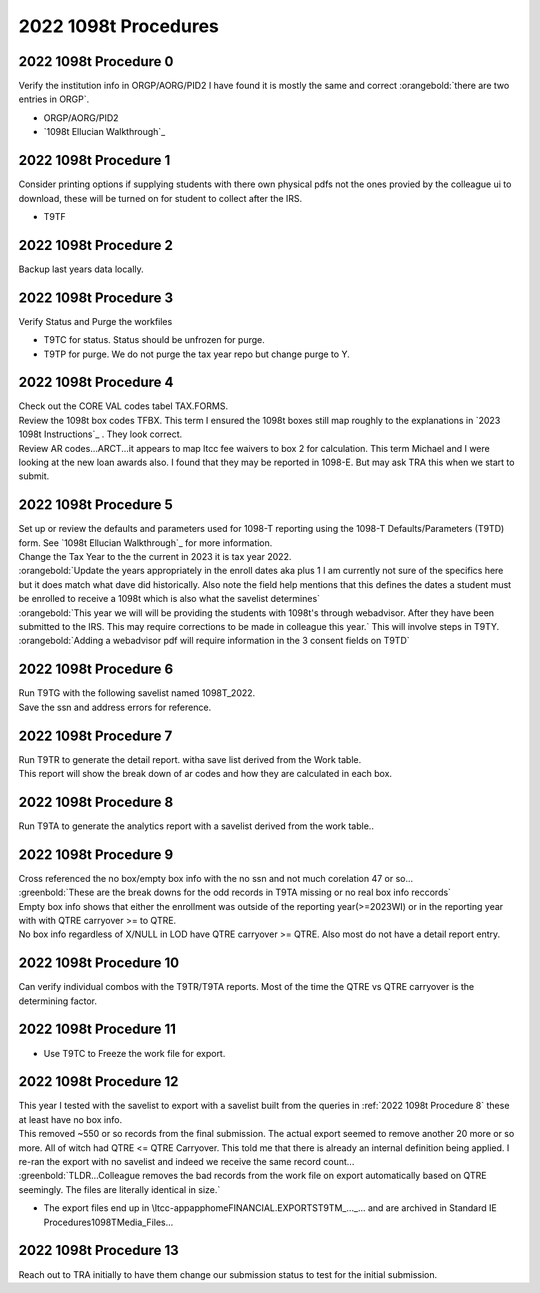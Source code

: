 =====================
2022 1098t Procedures
=====================

2022 1098t Procedure 0
======================

| Verify the institution info in ORGP/AORG/PID2 I have found it is mostly the same and correct :orangebold:`there are two entries in ORGP`.

* ORGP/AORG/PID2
* `1098t Ellucian Walkthrough`_

2022 1098t Procedure 1
======================

| Consider printing options if supplying students with there own physical pdfs not the ones provied by the colleague ui to download, these will be turned on for student to collect after the IRS.

* T9TF

2022 1098t Procedure 2
======================

| Backup last years data locally.

.. dropdown:: 1098t Backup

   .. code-block:: SQL

      -- last years backups
      SELECT *
      FROM ltcc.dbo.AR_1098T_BOXES_WORK_2020

      SELECT *
      FROM ltcc.dbo.AR_1098T_WORK_2020


      SELECT *
      INTO ltcc.dbo.AR_1098T_BOXES_WORK_2021
      FROM coll18_production.dbo.AR_1098T_BOXES_WORK


      SELECT *
      INTO ltcc.dbo.AR_1098T_WORK_2021
      FROM coll18_production.dbo.AR_1098T_WORK

2022 1098t Procedure 3
======================

| Verify Status and Purge the workfiles

* T9TC for status. Status should be unfrozen for purge.
* T9TP for purge. We do not purge the tax year repo but change purge to Y.

2022 1098t Procedure 4
======================

| Check out the CORE VAL codes tabel TAX.FORMS.

| Review the 1098t box codes TFBX. This term I ensured the 1098t boxes still map roughly to the explanations in  `2023 1098t Instructions`_ . They look correct.

| Review AR codes...ARCT...it appears to map ltcc fee waivers to box 2 for calculation. This term Michael and I were looking at the new loan awards also. I found that they may be reported in 1098-E. But may ask TRA this when we start to submit.


2022 1098t Procedure 5
======================

| Set up or review the defaults and parameters used for 1098-T reporting using the 1098-T Defaults/Parameters (T9TD) form. See `1098t Ellucian Walkthrough`_ for more information.

| Change the Tax Year to the the current in 2023 it is tax year 2022.

.. image:: /_static/img/1098T/T9TD.png
   :alt: 1098T Folder
   :align: center

| :orangebold:`Update the years appropriately in the enroll dates aka plus 1 I am currently not sure of the specifics here but it does match what dave did historically. Also note the field help mentions that this defines the dates a student must be enrolled to receive a 1098t which is also what the savelist determines`


|  :orangebold:`This year we will will be providing the students with 1098t's through webadvisor. After they have been submitted to the IRS. This may require corrections to be made in colleague this year.` This will involve steps in T9TY.

| :orangebold:`Adding a webadvisor pdf will require information in the 3 consent fields on T9TD`


2022 1098t Procedure 6
======================

| Run T9TG with the following savelist named 1098T_2022.

.. dropdown:: T9TG Savelist
   :color: warning

   | Cauptures any student that has made a payment, received a payment, or Enrolled thre terms prior to report start term.

   .. code-block:: sql

      SELECT
      DISTINCT
      LEFT(FA.TA_2022_ID,7)  ID
      FROM [coll18_production].[dbo].[TA_2022] FA
      WHERE YEAR(FA.TA_TERM_XMIT_DT) = '2022' and (TA_TERM_XMIT_AMT IS NOT NULL or TA_TERM_XMIT_AMT > 0)

      UNION

      SELECT
      DISTINCT
      PYMT.ARP_PERSON_ID  ID
      FROM
      AR_PAYMENTS PYMT

      WHERE
      YEAR(PYMT.ARP_DATE) ='2022' and (ARP_AMT IS NOT NULL or ARP_AMT > 0 )

      UNION
      SELECT
      DISTINCT
      STC.STC_PERSON_ID   ID
      FROM STUDENT_ACAD_CRED STC
      WHERE STC.STC_TERM IN ('2021FA', '2022WI', '2022SP', '2022SU', '2022FA' , '2023WI' , '2023SP')

| Save the ssn and address errors for reference.

2022 1098t Procedure 7
======================

| Run T9TR to generate the detail report. witha save list derived from the Work table.
| This report will show the break down of ar codes and how they are calculated in each box.

2022 1098t Procedure 8
======================

| Run T9TA to generate the analytics report with a savelist derived from the work table..

.. dropdown:: Students with no Box info SQL
   :color: info

   .. code-block:: SQL

      SELECT * -- DISTINCT LEFT(aw.AR_1098T_WORK_ID, 7)
      FROM AR_1098T_WORK aw
           LEFT JOIN AR_1098T_BOXES_WORK abw ON LEFT(aw.AR_1098T_WORK_ID, 7) = LEFT(abw.AR_1098T_BOXES_WORK_ID, 7)
      WHERE LEFT(abw.AR_1098T_BOXES_WORK_ID, 7) IS NULL
            -- cross reference ennrol
            /***AND EXISTS (
                SELECT *
                FROM STUDENT_ACAD_CRED sac
                     INNER JOIN STC_STATUSES ss        ON ss.STUDENT_ACAD_CRED_ID = sac.STUDENT_ACAD_CRED_ID
                                                          AND ss.POS = 1
                     INNER JOIN STUDENT_COURSE_SEC scs ON scs.SCS_STUDENT_ACAD_CRED = sac.STUDENT_ACAD_CRED_ID
                     INNER JOIN COURSE_SECTIONS cs     ON scs.SCS_COURSE_SECTION = cs.COURSE_SECTIONS_ID
                     INNER JOIN COURSES c              ON sac.STC_COURSE = c.COURSES_ID
                WHERE cs.SEC_TERM IN ('2022WI', '2022SP', '2022SU', '2022FA')
                      AND sac.STC_PERSON_ID = LEFT(aw.AR_1098T_WORK_ID, 7)
                      AND (ss.STC_STATUS IN ('A','NR') OR sac.STC_VERIFIED_GRADE IN ('13', '56'))
            )***/

.. dropdown:: Students with empty box info SQL
   :color: info

   .. code-block:: SQL

      SELECT * --DISTINCT LEFT(aw.AR_1098T_WORK_ID, 7)
      FROM AR_1098T_WORK aw
           --INNER JOIN AR_1098T_BOXES_WORK abw ON LEFT(aw.AR_1098T_WORK_ID, 7) = LEFT(abw.AR_1098T_BOXES_WORK_ID, 7)
      WHERE NOT EXISTS (

          SELECT *
          FROM AR_1098T_BOXES_WORK abw
          WHERE LEFT(aw.AR_1098T_WORK_ID, 7) = LEFT(abw.AR_1098T_BOXES_WORK_ID, 7)
                AND (RIGHT(abw.AR_1098T_BOXES_WORK_ID, 3) = 'SCH'
                     OR RIGHT(abw.AR_1098T_BOXES_WORK_ID, 3) = 'TUP'
                     OR  RIGHT(abw.AR_1098T_BOXES_WORK_ID, 3) = 'PYA')
      ) AND EXISTS (

          SELECT *
          FROM AR_1098T_BOXES_WORK abw
          WHERE LEFT(aw.AR_1098T_WORK_ID, 7) = LEFT(abw.AR_1098T_BOXES_WORK_ID, 7)
                AND RIGHT(abw.AR_1098T_BOXES_WORK_ID, 3) = 'LOD'
                AND (
                     (abw.T98TB_VALUE = 'X' AND abw.T98TB_CALC_VALUE = 'X') -- two subsets of LOD in empty boxes.
                     OR
                     (abw.T98TB_VALUE IS NULL AND abw.T98TB_CALC_VALUE IS NULL)
                    )
      ) /***AND EXISTS (
                SELECT *
                FROM STUDENT_ACAD_CRED sac
                     INNER JOIN STC_STATUSES ss        ON ss.STUDENT_ACAD_CRED_ID = sac.STUDENT_ACAD_CRED_ID
                                                          AND ss.POS = 1
                     INNER JOIN STUDENT_COURSE_SEC scs ON scs.SCS_STUDENT_ACAD_CRED = sac.STUDENT_ACAD_CRED_ID
                     INNER JOIN COURSE_SECTIONS cs     ON scs.SCS_COURSE_SECTION = cs.COURSE_SECTIONS_ID
                     INNER JOIN COURSES c              ON sac.STC_COURSE = c.COURSES_ID
                WHERE cs.SEC_TERM IN ('2022WI', '2022SP', '2022SU', '2022FA')
                      AND sac.STC_PERSON_ID = LEFT(aw.AR_1098T_WORK_ID, 7)
                      AND (ss.STC_STATUS IN ('A','NR') OR sac.STC_VERIFIED_GRADE IN ('13', '56'))
            )***/

2022 1098t Procedure 9
======================

| Cross referenced the no box/empty box info with the no ssn and not much corelation 47 or so...

| :greenbold:`These are the break downs for the odd records in T9TA missing or no real box info reccords`

| Empty box info shows that either the enrollment was outside of the reporting year(>=2023WI) or in the reporting year with with QTRE carryover >= to QTRE.

| No box info regardless of X/NULL in LOD have QTRE carryover >= QTRE. Also most do not have a detail report entry.


2022 1098t Procedure 10
=======================

| Can verify individual combos with the T9TR/T9TA reports. Most of the time the QTRE vs QTRE carryover is the determining factor.

.. dropdown:: Combinations of Boxes SQL
   :color: info

   .. code-block:: SQL

      SELECT
      LEFT(W.AR_1098T_WORK_ID, 7) ID, W.T98T_STUDENT_NAME NAME,
      SUM(CASE WHEN RIGHT(B.AR_1098T_BOXES_WORK_ID, 3) = 'TUP' THEN B.T98TB_AMT ELSE 0.0 END) TUP,
      SUM(CASE WHEN RIGHT(B.AR_1098T_BOXES_WORK_ID, 3) = 'PYS' THEN B.T98TB_AMT ELSE 0.0 END) PYS,
      SUM(CASE WHEN RIGHT(B.AR_1098T_BOXES_WORK_ID, 3) = 'PYA' THEN B.T98TB_AMT ELSE 0.0 END) PYA,
      SUM(CASE WHEN RIGHT(B.AR_1098T_BOXES_WORK_ID, 3) = 'SCH' THEN B.T98TB_AMT ELSE 0.0 END) SCH,
      SUM(CASE WHEN RIGHT(B.AR_1098T_BOXES_WORK_ID, 3) = 'LOD' THEN B.T98TB_AMT ELSE 0.0 END) LOD,
      SUM(CASE WHEN RIGHT(B.AR_1098T_BOXES_WORK_ID, 3) = 'GSB' THEN B.T98TB_AMT ELSE 0.0 END) GSB,
      SUM(CASE WHEN RIGHT(B.AR_1098T_BOXES_WORK_ID, 3) = 'TJM' THEN B.T98TB_AMT ELSE 0.0 END) TJM,
      SUM(CASE WHEN RIGHT(B.AR_1098T_BOXES_WORK_ID, 3) = 'SSC' THEN B.T98TB_AMT ELSE 0.0 END) SSC,
      MAX(CASE WHEN RIGHT(B.AR_1098T_BOXES_WORK_ID, 3) = 'TUP' AND B.T98TB_AMT > 0 THEN 'Y' END) TUP_FLAG,
      MAX(CASE WHEN RIGHT(B.AR_1098T_BOXES_WORK_ID, 3) = 'PYS' AND B.T98TB_AMT > 0 THEN 'Y' END) PYS_FLAG,
      MAX(CASE WHEN RIGHT(B.AR_1098T_BOXES_WORK_ID, 3) = 'PYA' AND B.T98TB_AMT > 0 THEN 'Y' END) PYA_FLAG,
      MAX(CASE WHEN RIGHT(B.AR_1098T_BOXES_WORK_ID, 3) = 'SCH' AND B.T98TB_AMT > 0 THEN 'Y' END) SCH_FLAG,
      MAX(CASE WHEN RIGHT(B.AR_1098T_BOXES_WORK_ID, 3) = 'LOD' AND B.T98TB_AMT > 0 THEN 'Y' END) LOD_FLAG,
      MAX(CASE WHEN RIGHT(B.AR_1098T_BOXES_WORK_ID, 3) = 'GSB' AND B.T98TB_AMT > 0 THEN 'Y' END) GSB_FLAG,
      MAX(CASE WHEN RIGHT(B.AR_1098T_BOXES_WORK_ID, 3) = 'TJM' AND B.T98TB_AMT > 0 THEN 'Y' END) TJM_FLAG,
      MAX(CASE WHEN RIGHT(B.AR_1098T_BOXES_WORK_ID, 3) = 'SSC' AND B.T98TB_AMT > 0 THEN 'Y' END) SSC_FLAG,
      NEWID() RANDOM_ID


      INTO #RAWDATA

      FROM AR_1098T_WORK W INNER JOIN
      AR_1098T_BOXES_WORK B ON LEFT(W.AR_1098T_WORK_ID, 7) = LEFT(B.AR_1098T_BOXES_WORK_ID, 7)

      GROUP BY LEFT(W.AR_1098T_WORK_ID, 7), W.T98T_STUDENT_NAME

      SELECT
      RD.ID,
      RD.NAME,
      RD.TUP,
      RD.PYS,
      RD.PYA,
      RD.SCH,
      RD.LOD,
      RD.GSB,
      RD.TJM,
      RD.SSC,
      W.T98T_QTRE,
      W.T98T_QTRE_CARRYOVER


      FROM
      #RAWDATA RD INNER JOIN
      (
      SELECT TUP_FLAG, PYS_FLAG, PYA_FLAG, SCH_FLAG, LOD_FLAG, GSB_FLAG, TJM_FLAG, SSC_FLAG, CAST(MAX(CAST(RANDOM_ID AS VARCHAR(MAX))) AS UNIQUEIDENTIFIER) SELECTED_RECORD
      FROM #RAWDATA
      GROUP BY TUP_FLAG, PYS_FLAG, PYA_FLAG, SCH_FLAG, LOD_FLAG, GSB_FLAG, TJM_FLAG, SSC_FLAG
      ) RANDOM_SAMPLE ON RD.RANDOM_ID = RANDOM_SAMPLE.SELECTED_RECORD
      INNER JOIN  AR_1098T_WORK W ON RD.ID = LEFT(W.AR_1098T_WORK_ID, 7)
      ORDER BY
      RD.TUP,
      RD.PYS,
      RD.SCH,
      RD.PYA,
      RD.LOD,
      RD.GSB,
      RD.TJM,
      RD.SSC

      DROP TABLE #RAWDATA


2022 1098t Procedure 11
=======================

* Use T9TC to Freeze the work file for export.

2022 1098t Procedure 12
=======================

| This year I tested with the savelist to export with a savelist built from the queries in :ref:`2022 1098t Procedure 8` these at least have no box info.

.. dropdown:: 1098t Export Savelist SQL
   :color: info

   .. code-block:: SQL

      SELECT *
      FROM AR_1098T_WORK awf
      WHERE awf.AR_1098T_WORK_ID NOT IN ( -- missing box info

            SELECT DISTINCT aw.AR_1098T_WORK_ID
            FROM AR_1098T_WORK aw
                 LEFT JOIN AR_1098T_BOXES_WORK abw ON LEFT(aw.AR_1098T_WORK_ID, 7) = LEFT(abw.AR_1098T_BOXES_WORK_ID, 7)
            WHERE LEFT(abw.AR_1098T_BOXES_WORK_ID, 7) IS NULL

      ) AND awf.AR_1098T_WORK_ID NOT IN ( -- No Box info...

            SELECT DISTINCT aw.AR_1098T_WORK_ID
            FROM AR_1098T_WORK aw
                 INNER JOIN AR_1098T_BOXES_WORK abw ON LEFT(aw.AR_1098T_WORK_ID, 7) = LEFT(abw.AR_1098T_BOXES_WORK_ID, 7)

            WHERE NOT EXISTS (

                  SELECT *
                  FROM AR_1098T_BOXES_WORK abw
                  WHERE LEFT(aw.AR_1098T_WORK_ID, 7) = LEFT(abw.AR_1098T_BOXES_WORK_ID, 7)
                        AND (
                             RIGHT(abw.AR_1098T_BOXES_WORK_ID, 3) = 'SCH'
                             OR RIGHT(abw.AR_1098T_BOXES_WORK_ID, 3) = 'TUP'
                             OR RIGHT(abw.AR_1098T_BOXES_WORK_ID, 3) = 'PYA'
                             OR RIGHT(abw.AR_1098T_BOXES_WORK_ID, 3) = 'PYS'
                        )

                  ) AND EXISTS (

                    SELECT *
                    FROM AR_1098T_BOXES_WORK abw
                    WHERE LEFT(aw.AR_1098T_WORK_ID, 7) = LEFT(abw.AR_1098T_BOXES_WORK_ID, 7)
                          AND RIGHT(abw.AR_1098T_BOXES_WORK_ID, 3) = 'LOD'
                          AND (
                                (abw.T98TB_VALUE = 'X' AND abw.T98TB_CALC_VALUE = 'X') -- two subsets of LOD in empty boxes.
                                OR
                                (abw.T98TB_VALUE IS NULL AND abw.T98TB_CALC_VALUE IS NULL)
                          )
                  )
      )


| This removed ~550 or so records from the final submission. The actual export seemed to remove another 20 more or so more. All of witch had QTRE <= QTRE Carryover. This told me that there is already an internal definition being applied. I re-ran the export with no savelist and indeed we receive the same record count...

| :greenbold:`TLDR...Colleague removes the bad records from the work file on export automatically based on QTRE seemingly. The files are literally identical in size.`

* The export files end up in \\ltcc-app\apphome\FINANCIAL.EXPORTS\T9TM_..._... and are archived in Standard IE Procedures\1098T\Media_Files\...


2022 1098t Procedure 13
=======================

| Reach out to TRA initially to have them change our submission status to test for the initial submission.












